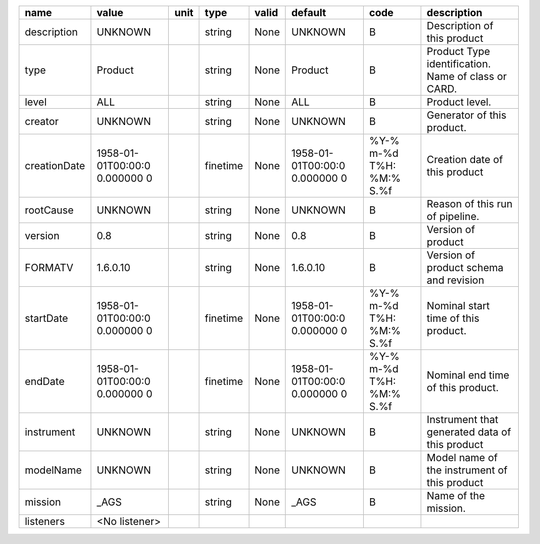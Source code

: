 
============  ==================  ====  ========  =====  ==================  ==============  ==================
name          value               unit  type      valid  default             code            description
============  ==================  ====  ========  =====  ==================  ==============  ==================
description   UNKNOWN                   string    None   UNKNOWN             B               Description of
                                                                                             this product
type          Product                   string    None   Product             B               Product Type
                                                                                             identification.
                                                                                             Name of class or
                                                                                             CARD.
level         ALL                       string    None   ALL                 B               Product level.
creator       UNKNOWN                   string    None   UNKNOWN             B               Generator of this
                                                                                             product.
creationDate  1958-01-01T00:00:0        finetime  None   1958-01-01T00:00:0  %Y-% m-%d T%H:  Creation date of
              0.000000 0                                 0.000000 0          %M:% S.%f       this product
rootCause     UNKNOWN                   string    None   UNKNOWN             B               Reason of this run
                                                                                             of  pipeline.
version       0.8                       string    None   0.8                 B               Version of product
FORMATV       1.6.0.10                  string    None   1.6.0.10            B               Version of product
                                                                                             schema and
                                                                                             revision
startDate     1958-01-01T00:00:0        finetime  None   1958-01-01T00:00:0  %Y-% m-%d T%H:  Nominal start time
              0.000000 0                                 0.000000 0          %M:% S.%f       of this  product.
endDate       1958-01-01T00:00:0        finetime  None   1958-01-01T00:00:0  %Y-% m-%d T%H:  Nominal end time
              0.000000 0                                 0.000000 0          %M:% S.%f       of this  product.
instrument    UNKNOWN                   string    None   UNKNOWN             B               Instrument that
                                                                                             generated data  of
                                                                                             this product
modelName     UNKNOWN                   string    None   UNKNOWN             B               Model name of the
                                                                                             instrument  of
                                                                                             this product
mission       _AGS                      string    None   _AGS                B               Name of the
                                                                                             mission.
listeners     <No listener>
============  ==================  ====  ========  =====  ==================  ==============  ==================